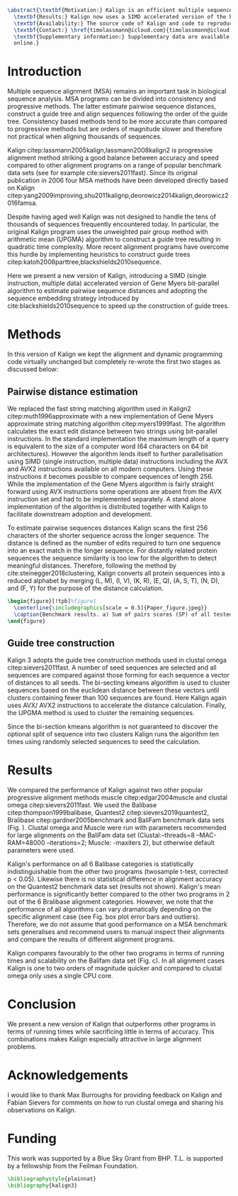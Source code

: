 #+Options: toc:nil ^:nil title:nil author:nil
#+BIND: org-latex-title-command ""
#+LATEX_CMD: pdflatex
#+Latex_Class: bioinfo
#+LaTeX_CLASS_OPTIONS: [nocrop]
# Nice code-blocks
#+BEGIN_SRC elisp :noweb no-export :exports none 
  (setq org-latex-hyperref-template "")
  (setq org-latex-minted-options
        '(("bgcolor" "mintedbg") ("frame" "single") ("framesep" "6pt") 
          ("mathescape" "true") ("fontsize" "\\footnotesize")))

#+END_SRC


#+BEGIN_SRC latex
  \abstract{\textbf{Motivation:} Kalign is an efficient multiple sequence alignment (MSA) program capable of aligning thousands of protein or nucleotide sequences. However, current alignment problems involving large number of sequences are exceeding Kalign's original design specifications. Here we present a completely re-written and updated version to meet current and future alignment challenges.\\
    \textbf{Results:} Kalign now uses a SIMD accelerated version of the bit-parallel Gene Myers algorithm to estimate pariwise distances, adopts a sequence embedding strategy and the bi-sectiong K-means algorithm to rapidly construct guide trees for thousands of sequences. The new version maintains high alignment accuracy on both protein and nucleotide alignments and scales better than other MSA tools.\\
    \textbf{Availability:} The source code of Kalign and code to reproduce the results are found here: https://github.com/timolassmann/kalign\\
    \textbf{Contact:} \href{timolassmann@icloud.com}{timolassmann@icloud.com}\\
    \textbf{Supplementary information:} Supplementary data are available at \textit{Bioinformatics}
    online.}
#+END_SRC
#+TOC: headlines 2
#+Latex: \subtitle{Sequence Analysis}

#+Latex: \title[short Title]{Kalign 3: multiple sequence alignment of large data sets.}

#+Latex: \author[Sample \textit{et~al}.]{Timo Lassmann$^{\text{\sfb 1,}*}$}

#+Latex: \address{$^{\text{\sf 1}}$Telethon Kids Institute, University of Western Australia, Nedlands, WA, Australia.}

#+Latex: \corresp{$^\ast$To whom correspondence should be addressed.}

#+Latex:  \history{Received on XXXXX; revised on XXXXX; accepted on XXXXX}

#+Latex:  \editor{Associate Editor: XXXXXXX}

#+Latex: \firstpage{1}

#+Latex: \maketitle

#+BEGIN_SRC emacs-lisp :exports none :results none 
  (setq org-ref-default-citation-link "citep")
#+END_SRC

* Introduction
  Multiple sequence alignment (MSA) remains an important task in biological sequence analysis. MSA programs can be divided into consistency and progressive methods. The latter estimate pairwise sequence distances, construct a guide tree and align sequences following the order of the guide tree. Consistency based methods tend to be more accurate than compared to progressive methods but are orders of magnitude slower and therefore not practical when aligning thousands of sequences.

Kalign citep:lassmann2005kalign,lassmann2008kalign2 is progressive alignment method striking a good balance between accuracy and speed compared to other alignment programs on a range of popular benchmark data sets (see for example cite:sievers2011fast). Since its original publication in 2006 four MSA methods have been developed directly based on Kalign citep:yang2009improving,shu2011kalignp,deorowicz2014kalign,deorowicz2016famsa. 

Despite having aged well Kalign was not designed to handle the tens of thousands of sequences frequently encountered today. In particular, the original Kalign program uses the unweighted pair group method with arithmetic mean (UPGMA) algorithm to construct a guide tree resulting in quadratic time complexity. More recent alignment programs have overcome this hurdle by implementing heuristics to construct guide trees citep:katoh2006parttree,blackshields2010sequence. 

  Here we present a new version of Kalign, introducing a SIMD (single instruction, multiple data) accelerated version of Gene Myers bit-parallel algorithm to estimate pairwise sequence distances and adopting the sequence embedding strategy introduced by cite:blackshields2010sequence to speed up the construction of guide trees. 

* Methods
  In this version of Kalign we kept the alignment and dynamic programming code virtually unchanged but completely re-wrote the first two stages as discussed below: 
  
** Pairwise distance estimation 
   We replaced the fast string matching algorithm used in Kalign2 citep:muth1996approximate with a new implementation of Gene Myers approximate string matching algorithm citep:myers1999fast. The algorithm calculates the exact edit distance between two strings using bit-parallel instructions. In the standard implementation the maximum length of a query is equivalent to the size of a computer word (64 characters on 64 bit architectures). However the algorithm lends itself to further parallelisation using SIMD (single instruction, multiple data) instructions including the AVX and AVX2 instructions available on all modern computers. Using these instructions it becomes possible to compare sequences of length 256. While the implementation of the Gene Myers algorithm is fairly straight forward using AVX instructions some operations are absent from the AVX instruction set and had to be implemented separately. A stand alone implementation of the algorithm is distributed together with Kalign to facilitate downstream adoption and development.

   To estimate pairwise sequences distances Kalign scans the first 256 characters of the shorter sequence across the longer sequence. The distance is defined as the number of edits required to turn one sequence into an exact match in the longer sequence. For distantly related protein sequences the sequence similarity is too low for the algorithm to detect meaningful distances. Therefore, following the method by cite:steinegger2018clustering, Kalign converts all protein sequences into a reduced alphabet by merging (L, M), (I, V), (K, R), (E, Q), (A, S, T), (N, D), and (F, Y) for the purpose of the distance calculation. 

   #+BEGIN_SRC latex
     \begin{figure}[!tpb]%figure1
       \centerline{\includegraphics[scale = 0.5]{Paper_figure.jpeg}}
       \caption{Benchmark results. a) Sum of pairs scores (SP) of all tested alignment programs on Balibase protein alignment data sets. b) SP scores of RNA bralibase alignments. c) Computational performance assessed on the BaliFam data set.}\label{fig:01}
     \end{figure}
   #+END_SRC


** Guide tree construction 

   Kalign 3 adopts the guide tree construction methods used in clustal omega citep:sievers2011fast. A number of seed sequences are selected and all sequences are compared against those forming for each sequence a vector of distances to all seeds. The bi-secting kmeans algorithm is used to cluster sequences based on the euclidean distance between these vectors until clusters containing fewer than 100 sequences are found. Here Kalign again uses AVX/ AVX2 instructions to accelerate the distance calculation. Finally, the UPGMA method is used to cluster the remaining sequences.

   Since the bi-section kmeans algorithm is not guaranteed to discover the optional split of sequence into two clusters Kalign runs the algorithm ten times using randomly selected sequences to seed the calculation. 

* Results 

  We compared the performance of Kalign against two other popular progressive alignment methods muscle citep:edgar2004muscle and clustal omega citep:sievers2011fast. We used the Balibase citep:thompson1999balibase, Quantest2 citep:sievers2019quantest2, Bralibase citep:gardner2005benchmark and BaliFam benchmark data sets (Fig. \ref{fig:01}). Clustal omega and Muscle were run with parameters recommended for large alignments on the BaliFam data set (Clustal:--threads=8 --MAC-RAM=48000 --iterations=2; Muscle:  -maxiters 2), but otherwise default parameters were used.

Kalign's performance on all 6 Balibase categories is statistically indistinguishable from the other two programs (twosample t-test, corrected p < 0.05). Likewise there is no statistical difference in alignment accuracy on the Quantest2 benchmark data set (results not shown). Kalign's mean performance is significantly better compared to the other two programs in 2 out of the 6 Bralibase alignment categories. However, we note that the performance of all algorithms can vary dramatically depending on the specific alignment case (see Fig. \ref{fig:01} box plot error bars and outliers). Therefore, we do not assume that good performance on a MSA benchmark sets generalises and recommend users to manual inspect their alignments and compare the results of different alignment programs.

Kalign compares favourably to the other two programs in terms of running times and scalability on the Balifam data set (Fig. \ref{fig:01}c). In all alignment cases Kalign is one to two orders of magnitude quicker and compared to clustal omega only uses a single CPU core. 

* Conclusion

 We present a new version of Kalign that outperforms other programs in terms of running times while sacrificing little in terms of accuracy. This combinations makes Kalign especially attractive in large alignment problems. 

* Acknowledgements
  :PROPERTIES:
  :UNNUMBERED: t
  :END:
  I would like to thank Max Burroughs for providing feedback on Kalign and Fabian Sievers for comments on how to run clustal omega and sharing his observations on Kalign.

* Funding
  :PROPERTIES:
  :UNNUMBERED: t
  :END:

  This work was supported by a Blue Sky Grant from BHP. T.L. is supported by a fellowship from the Feilman Foundation.

  #+BEGIN_SRC latex
    \bibliographystyle{plainnat}
    \bibliography{kalign3}
  #+END_SRC

